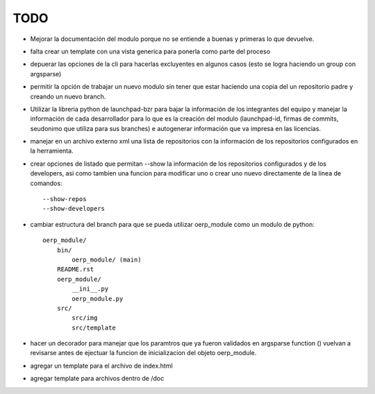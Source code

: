 TODO
====

- Mejorar la documentación del modulo porque no se entiende a buenas y primeras
  lo que devuelve.
- falta crear un template con una vista generica para ponerla como parte del
  proceso
- depuerar las opciones de la cli para hacerlas excluyentes en algunos casos 
  (esto se logra haciendo un group con argsparse)
- permitir la opción de trabajar un nuevo modulo sin tener que estar haciendo
  una copia del un repositorio padre y creando un nuevo branch. 
- Utilizar la libreria python de launchpad-bzr para bajar la información de 
  los integrantes del equipo y manejar la información de cada desarrollador
  para lo que es la creación del modulo (launchpad-id, firmas de commits, 
  seudonimo que utiliza  para sus branches) e autogenerar información que va
  impresa en las licencias.
- manejar en un archivo externo xml una lista de repositorios con la 
  información de los repositorios configurados en la herramienta.
- crear opciones de listado que permitan --show la información de los 
  repositorios configurados y de los developers, asi como tambien una funcion
  para modificar uno o crear uno nuevo directamente de la linea de comandos::

    --show-repos
    --show-developers

- cambiar estructura del branch para que se pueda utilizar oerp_module como un
  modulo de python::

    oerp_module/
        bin/
            oerp_module/ (main)
        README.rst
        oerp_module/
            __ini__.py
            oerp_module.py
        src/
            src/img
            src/template

- hacer un decorador para manejar que los paramtros que ya fueron validados
  en argsparse function () vuelvan a revisarse antes de ejectuar la funcion
  de inicializacion del objeto oerp_module.
- agregar un template para el archivo de index.html
- agregar template para archivos dentro de /doc